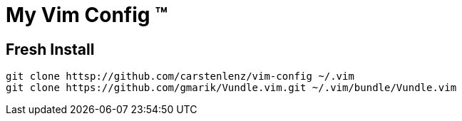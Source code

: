 = My Vim Config (TM)

== Fresh Install
[source,bash]
----
git clone httsp://github.com/carstenlenz/vim-config ~/.vim
git clone https://github.com/gmarik/Vundle.vim.git ~/.vim/bundle/Vundle.vim
----

